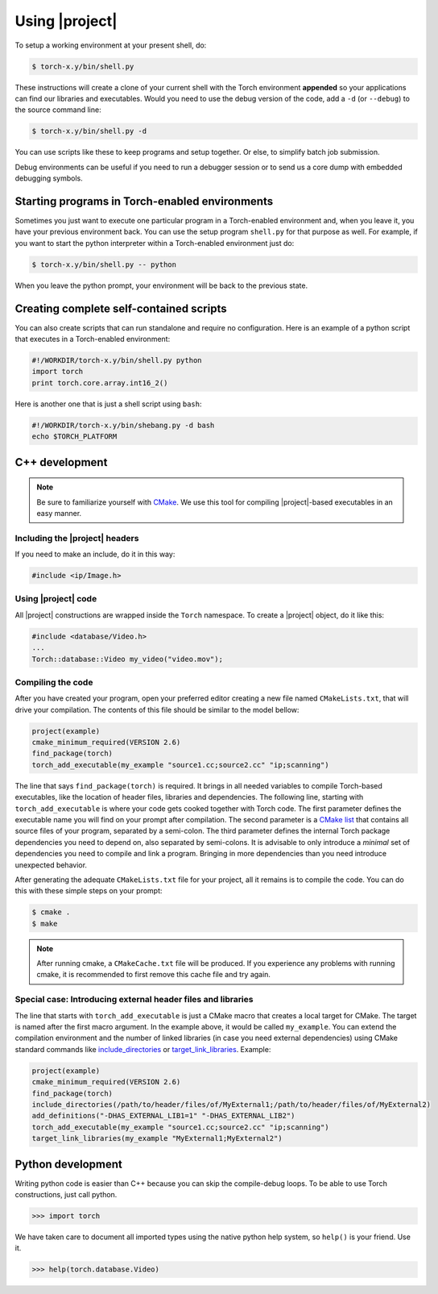 =================
 Using |project|
=================

To setup a working environment at your present shell, do:

.. code-block:: sh

  $ torch-x.y/bin/shell.py

These instructions will create a clone of your current shell with the Torch
environment **appended** so your applications can find our libraries and
executables. Would you need to use the debug version of the code, add a ``-d``
(or ``--debug``) to the source command line:

.. code-block:: sh

  $ torch-x.y/bin/shell.py -d

You can use scripts like these to keep programs and setup together. Or else, to
simplify batch job submission.

Debug environments can be useful if you need to run a debugger session or to
send us a core dump with embedded debugging symbols.


Starting programs in Torch-enabled environments
-----------------------------------------------

Sometimes you just want to execute one particular program in a Torch-enabled
environment and, when you leave it, you have your previous environment back.
You can use the setup program ``shell.py`` for that purpose as well. For
example, if you want to start the python interpreter within a Torch-enabled
environment just do:

.. code-block:: sh

  $ torch-x.y/bin/shell.py -- python

When you leave the python prompt, your environment will be back to the previous
state.

Creating complete self-contained scripts
----------------------------------------

You can also create scripts that can run standalone and require no
configuration. Here is an example of a python script that executes in a
Torch-enabled environment:

.. code-block:: python

  #!/WORKDIR/torch-x.y/bin/shell.py python
  import torch
  print torch.core.array.int16_2()

Here is another one that is just a shell script using ``bash``:

.. code-block:: sh

  #!/WORKDIR/torch-x.y/bin/shebang.py -d bash
  echo $TORCH_PLATFORM

C++ development
---------------

.. note::

   Be sure to familiarize yourself with `CMake`_. We use this tool for
   compiling |project|-based executables in an easy manner.

Including the |project| headers
===============================

If you need to make an include, do it in this way:

.. code-block:: c++

   #include <ip/Image.h>

Using |project| code
====================

All |project| constructions are wrapped inside the ``Torch`` namespace. To
create a |project| object, do it like this:

.. code-block:: c++

   #include <database/Video.h>
   ...
   Torch::database::Video my_video("video.mov");

Compiling the code
==================

After you have created your program, open your preferred editor creating a new
file named ``CMakeLists.txt``, that will drive your compilation. The contents
of this file should be similar to the model bellow:

.. code-block:: cmake
   
   project(example)
   cmake_minimum_required(VERSION 2.6)
   find_package(torch)
   torch_add_executable(my_example "source1.cc;source2.cc" "ip;scanning")

The line that says ``find_package(torch)`` is required. It brings in all needed
variables to compile Torch-based executables, like the location of header
files, libraries and dependencies. The following line, starting with
``torch_add_executable`` is where your code gets cooked together with Torch
code.  The first parameter defines the executable name you will find on your
prompt after compilation. The second parameter is a `CMake list`_ that contains
all source files of your program, separated by a semi-colon. The third
parameter defines the internal Torch package dependencies you need to depend
on, also separated by semi-colons. It is advisable to only introduce a
*minimal* set of dependencies you need to compile and link a program.  Bringing
in more dependencies than you need introduce unexpected behavior.

After generating the adequate ``CMakeLists.txt`` file for your project, all it
remains is to compile the code. You can do this with these simple steps on your
prompt:

.. code-block:: sh
   
   $ cmake .
   $ make

.. note::

   After running cmake, a ``CMakeCache.txt`` file will be produced. If you
   experience any problems with running cmake, it is recommended to first
   remove this cache file and try again.

Special case: Introducing external header files and libraries
=============================================================

The line that starts with ``torch_add_executable`` is just a CMake macro that
creates a local target for CMake. The target is named after the first macro
argument. In the example above, it would be called ``my_example``. You can
extend the compilation environment and the number of linked libraries (in case
you need external dependencies) using CMake standard commands like
`include_directories`_ or `target_link_libraries`_. Example:

.. code-block:: cmake

   project(example)
   cmake_minimum_required(VERSION 2.6)
   find_package(torch)
   include_directories(/path/to/header/files/of/MyExternal1;/path/to/header/files/of/MyExternal2)
   add_definitions("-DHAS_EXTERNAL_LIB1=1" "-DHAS_EXTERNAL_LIB2")
   torch_add_executable(my_example "source1.cc;source2.cc" "ip;scanning")
   target_link_libraries(my_example "MyExternal1;MyExternal2")

Python development
------------------

Writing python code is easier than C++ because you can skip the compile-debug
loops. To be able to use Torch constructions, just call python.

.. code-block:: python

   >>> import torch

We have taken care to document all imported types using the native python help
system, so ``help()`` is your friend. Use it.

.. code-block:: python

   >>> help(torch.database.Video)

.. Place here references to all citations in lower case

.. _cmake: http://www.cmake.org
.. _include_directories: http://www.cmake.org/cmake/help/cmake-2-8-docs.html#command:include_directories
.. _target_link_libraries: http://www.cmake.org/cmake/help/cmake-2-8-docs.html#command:target_link_libraries
.. _cmake list: http://www.cmake.org/cmake/help/syntax.html 
.. _shebang: http://en.wikipedia.org/wiki/Shebang_(Unix)
